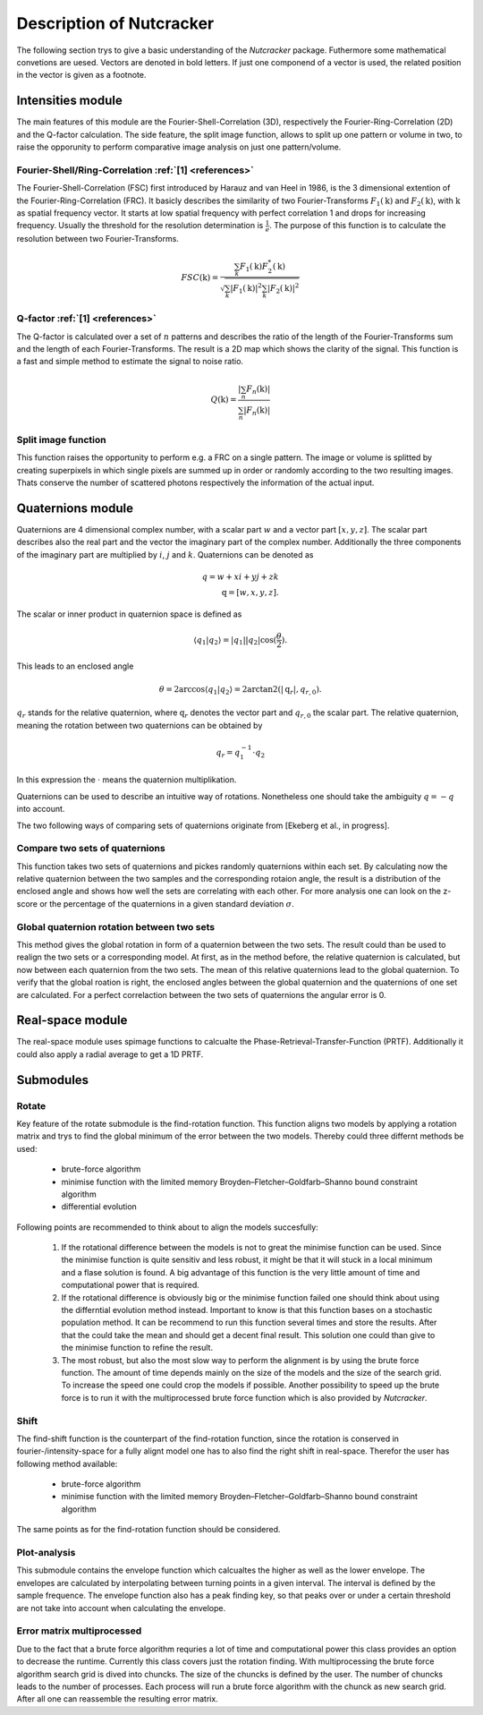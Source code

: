 .. _introduction:
Description of Nutcracker
=========================

The following section trys to give a basic understanding of the *Nutcracker* package. Futhermore some mathematical convetions are uesed. Vectors are denoted in bold letters. If just one componend of a vector is used, the related position in the vector is given as a footnote.  

Intensities module
------------------

The main features of this module are the Fourier-Shell-Correlation (3D), respectively the Fourier-Ring-Correlation (2D) and the Q-factor calculation. The side feature, the split image function, allows to split up one pattern or volume in two, to raise the opporunity to perform comparative image analysis on just one pattern/volume.

Fourier-Shell/Ring-Correlation :ref:`[1] <references>`
^^^^^^^^^^^^^^^^^^^^^^^^^^^^^^^^^^^^^^^^^^^^^^^^^^^^^^

The Fourier-Shell-Correlation (FSC) first introduced by Harauz and van Heel in 1986, is the 3 dimensional extention of the Fourier-Ring-Correlation (FRC). It basicly describes the similarity of two Fourier-Transforms :math:`F_{1}(\textbf{k})` and :math:`F_{2}(\textbf{k})`, with :math:`\textbf{k}` as spatial frequency vector. It starts at low spatial frequency with perfect correlation 1 and drops for increasing frequency. Usually the threshold for the resolution determination is :math:`\frac{1}{e}`. The purpose of this function is to calculate the resolution between two Fourier-Transforms.

.. math::
    FSC(\textbf{k}) = \frac{\sum_{k} F_{1}(\textbf{k}) F_{2}^{*}(\textbf{k})}{\sqrt{\sum_{k} \lvert F_{1}(\textbf{k}) \rvert^{2} \sum_{k} \lvert F_{2}(\textbf{k}) \rvert^{2}}}

Q-factor :ref:`[1] <references>`
^^^^^^^^^^^^^^^^^^^^^^^^^^^^^^^^

The Q-factor is calculated over a set of :math:`n` patterns and describes the ratio of the length of the Fourier-Transforms sum and the length of each Fourier-Transforms. The result is a 2D map which shows the clarity of the signal. This function is a fast and simple method to estimate the signal to noise ratio.

.. math::
    Q(\textbf{k}) = \frac{\lvert \sum_{n} F_{n}(\textbf{k}) \rvert}{\sum_{n} \lvert F_{n}(\textbf{k}) \rvert}

Split image function
^^^^^^^^^^^^^^^^^^^^

This function raises the opportunity to perform e.g. a FRC on a single pattern. The image or volume is splitted by creating superpixels in which single pixels are summed up in order or randomly according to the two resulting images. Thats conserve the number of scattered photons respectively the information of the actual input.

.. image:: ./images/split_image.png

Quaternions module
------------------

Quaternions are 4 dimensional complex number, with a scalar part :math:`w` and a vector part :math:`[x,y,z]`. The scalar part describes also the real part and the vector the imaginary part of the complex number. Additionally the three components of the imaginary part are multiplied by :math:`i`, :math:`j` and :math:`k`. Quaternions can be denoted as

.. math::
    q = w + xi + yj + zk \\
    \textbf{q} = [w,x,y,z].

The scalar or inner product in quaternion space is defined as

.. math::
    \langle q_{1} | q_{2} \rangle = \lvert q_{1} \rvert \lvert q_{2} \rvert \cos (\frac{\theta}{2}).

This leads to an enclosed angle

.. math::
    \theta = 2 \arccos{\langle q_{1} | q_{2} \rangle} = 2 \arctan2(\lvert \textbf{q}_{r} \lvert, q_{r,0}).

:math:`q_{r}` stands for the relative quaternion, where :math:`\textbf{q}_{r}` denotes the vector part and :math:`q_{r,0}` the scalar part.
The relative quaternion, meaning the rotation between two quaternions can be obtained by

.. math:: q_{r} = q_{1}^{-1} \cdot q_{2}

In this expression the :math:`\cdot` means the quaternion multiplikation.

Quaternions can be used to describe an intuitive way of rotations. Nonetheless one should take the ambiguity :math:`q = -q` into account.

The two following ways of comparing sets of quaternions originate from [Ekeberg et al., in progress].

Compare two sets of quaternions
^^^^^^^^^^^^^^^^^^^^^^^^^^^^^^^

This function takes two sets of quaternions and pickes randomly quaternions within each set. By calculating now the relative quaternion between the two samples and the corresponding rotaion angle, the result is a distribution of the enclosed angle and shows how well the sets are correlating with each other. For more analysis one can look on the z-score or the percentage of the quaternions in a given standard deviation :math:`\sigma`.

Global quaternion rotation between two sets
^^^^^^^^^^^^^^^^^^^^^^^^^^^^^^^^^^^^^^^^^^^

This method gives the global rotation in form of a quaternion between the two sets. The result could than be used to realign the two sets or a corresponding model. At first, as in the method before, the relative quaternion is calculated, but now between each quaternion from the two sets. The mean of this relative quaternions lead to the global quaternion. To verify that the global roation is right, the enclosed angles between the global quaternion and the quaternions of one set are calculated. For a perfect correlaction between the two sets of quaternions the angular error is 0.

Real-space module
-----------------

The real-space module uses spimage functions to calcualte the Phase-Retrieval-Transfer-Function (PRTF). Additionally it could also apply a radial average to get a 1D PRTF.

Submodules
----------

Rotate
^^^^^^

Key feature of the rotate submodule is the find-rotation function. This function aligns two models by applying a rotation matrix and trys to find the global minimum of the error between the two models. Thereby could three differnt methods be used:

    - brute-force algorithm
    - minimise function with the limited memory Broyden–Fletcher–Goldfarb–Shanno bound constraint algorithm
    - differential evolution

Following points are recommended to think about to align the models succesfully:

    1) If the rotational difference between the models is not to great the minimise function can be used. Since the minimise function is quite sensitiv and less robust, it might be that it will stuck in a local minimum and a flase solution is found. A big advantage of this function is the very little amount of time and computational power that is required.

    2) If the rotational difference is obviously big or the minimise function failed one should think about using the differntial evolution method instead. Important to know is that this function bases on a stochastic population method. It can be recommend to run this function several times and store the results. After that the could take the mean and should get a decent final result. This solution one could than give to the minimise function to refine the result.

    3) The most robust, but also the most slow way to perform the alignment is by using the brute force function. The amount of time depends mainly on the size of the models and the size of the search grid. To increase the speed one could crop the models if possible. Another possibility to speed up the brute force is to run it with the multiprocessed brute force function which is also provided by *Nutcracker*.

Shift
^^^^^

The find-shift function is the counterpart of the find-rotation function, since the rotation is conserved in fourier-/intensity-space for a fully alignt model one has to also find the right shift in real-space. Therefor the user has following method available:

    - brute-force algorithm
    - minimise function with the limited memory Broyden–Fletcher–Goldfarb–Shanno bound constraint algorithm

The same points as for the find-rotation function should be considered.

Plot-analysis
^^^^^^^^^^^^^

This submodule contains the envelope function which calcualtes the higher as well as the lower envelope. The envelopes are calculated by interpolating between turning points in a given interval. The interval is defined by the sample frequence. The envelope function also has a peak finding key, so that peaks over or under a certain threshold are not take into account when calculating the envelope.

Error matrix multiprocessed
^^^^^^^^^^^^^^^^^^^^^^^^^^^

Due to the fact that a brute force algorithm requries a lot of time and computational power this class provides an option to decrease the runtime. Currently this class covers just the rotation finding. 
With multiprocessing the brute force algorithm search grid is dived into chuncks. The size of the chuncks is defined by the user. The number of chuncks leads to the number of processes. Each process will run a brute force algorithm with the chunck as new search grid. After all one can reassemble the resulting error matrix.
